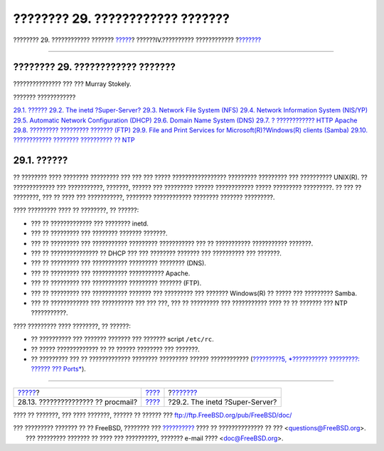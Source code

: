 =================================
???????? 29. ???????????? ???????
=================================

.. raw:: html

   <div class="navheader">

???????? 29. ???????????? ???????
`????? <mail-procmail.html>`__?
??????IV.?????????? ????????????
?\ `??????? <network-inetd.html>`__

--------------

.. raw:: html

   </div>

.. raw:: html

   <div class="chapter">

.. raw:: html

   <div class="titlepage" xmlns="">

.. raw:: html

   <div>

.. raw:: html

   <div>

???????? 29. ???????????? ???????
---------------------------------

.. raw:: html

   </div>

.. raw:: html

   <div>

??????????????? ??? ??? Murray Stokely.

.. raw:: html

   </div>

.. raw:: html

   </div>

.. raw:: html

   </div>

.. raw:: html

   <div class="toc">

.. raw:: html

   <div class="toc-title">

??????? ????????????

.. raw:: html

   </div>

`29.1. ?????? <network-servers.html#network-servers-synopsis>`__
`29.2. The inetd ?Super-Server? <network-inetd.html>`__
`29.3. Network File System (NFS) <network-nfs.html>`__
`29.4. Network Information System (NIS/YP) <network-nis.html>`__
`29.5. Automatic Network Configuration (DHCP) <network-dhcp.html>`__
`29.6. Domain Name System (DNS) <network-dns.html>`__
`29.7. ? ???????????? HTTP Apache <network-apache.html>`__
`29.8. ????????? ????????? ??????? (FTP) <network-ftp.html>`__
`29.9. File and Print Services for Microsoft(R)?Windows(R) clients
(Samba) <network-samba.html>`__
`29.10. ???????????? ???????? ?????????? ?? NTP <network-ntp.html>`__

.. raw:: html

   </div>

.. raw:: html

   <div class="sect1">

.. raw:: html

   <div class="titlepage" xmlns="">

.. raw:: html

   <div>

.. raw:: html

   <div>

29.1. ??????
------------

.. raw:: html

   </div>

.. raw:: html

   </div>

.. raw:: html

   </div>

?? ???????? ???? ???????? ????????? ??? ??? ??? ????? ?????????????????
????????? ????????? ??? ?????????? UNIX(R). ?? ????????????? ???
???????????, ???????, ?????? ??? ????????? ?????? ???????????? ?????
????????? ?????????. ?? ??? ?? ????????, ??? ?? ???? ??? ???????????,
???????? ???????????? ???????? ??????? ?????????.

???? ????????? ???? ?? ????????, ?? ??????:

.. raw:: html

   <div class="itemizedlist">

-  ??? ?? ????????????? ??? ???????? inetd.

-  ??? ?? ????????? ??? ???????? ??????? ???????.

-  ??? ?? ????????? ??? ??????????? ????????? ??????????? ??? ??
   ??????????? ??????????? ???????.

-  ??? ?? ??????????????? ?? DHCP ??? ??? ???????? ??????? ???
   ?????????? ??? ???????.

-  ??? ?? ????????? ??? ??????????? ????????? ???????? (DNS).

-  ??? ?? ????????? ??? ??????????? ??????????? Apache.

-  ??? ?? ????????? ??? ??????????? ????????? ??????? (FTP).

-  ??? ?? ????????? ??? ??????????? ??????? ??? ????????? ??? ???????
   Windows(R) ?? ????? ??? ????????? Samba.

-  ??? ?? ???????????? ??? ?????????? ??? ??? ???, ??? ?? ????????? ???
   ??????????? ???? ?? ?? ??????? ??? NTP ???????????.

.. raw:: html

   </div>

???? ????????? ???? ????????, ?? ??????:

.. raw:: html

   <div class="itemizedlist">

-  ?? ?????????? ??? ??????? ??????? ??? ??????? script ``/etc/rc``.

-  ?? ????? ????????????? ?? ?? ?????? ???????? ??? ???????.

-  ?? ????????? ??? ?? ????????????? ???????? ????????? ??????
   ???????????? (`?????????5, *??????????? ?????????: ?????? ???
   Ports* <ports.html>`__).

.. raw:: html

   </div>

.. raw:: html

   </div>

.. raw:: html

   </div>

.. raw:: html

   <div class="navfooter">

--------------

+---------------------------------------+-----------------------------------------+---------------------------------------+
| `????? <mail-procmail.html>`__?       | `???? <network-communication.html>`__   | ?\ `??????? <network-inetd.html>`__   |
+---------------------------------------+-----------------------------------------+---------------------------------------+
| 28.13. ??????????????? ?? procmail?   | `???? <index.html>`__                   | ?29.2. The inetd ?Super-Server?       |
+---------------------------------------+-----------------------------------------+---------------------------------------+

.. raw:: html

   </div>

???? ?? ???????, ??? ???? ???????, ?????? ?? ?????? ???
ftp://ftp.FreeBSD.org/pub/FreeBSD/doc/

| ??? ????????? ??????? ?? ?? FreeBSD, ???????? ???
  `?????????? <http://www.FreeBSD.org/docs.html>`__ ???? ??
  ?????????????? ?? ??? <questions@FreeBSD.org\ >.
|  ??? ????????? ??????? ?? ???? ??? ??????????, ??????? e-mail ????
  <doc@FreeBSD.org\ >.
